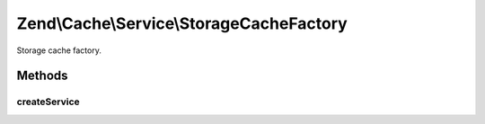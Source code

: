 .. Cache/Service/StorageCacheFactory.php generated using docpx on 01/30/13 03:32am


Zend\\Cache\\Service\\StorageCacheFactory
=========================================

Storage cache factory.

Methods
+++++++

createService
-------------

.. function:: createService()



